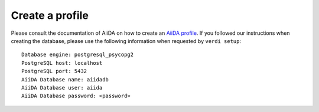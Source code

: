 .. _profile:

================
Create a profile
================

Please consult the documentation of AiiDA on how to create an `AiiDA profile`_. If you followed our instructions when creating the
database, please use the following information when requested by ``verdi setup``::

  Database engine: postgresql_psycopg2
  PostgreSQL host: localhost
  PostgreSQL port: 5432
  AiiDA Database name: aiidadb
  AiiDA Database user: aiida
  AiiDA Database password: <password>

.. _AiiDA profile: https://aiida-core.readthedocs.io/en/latest/install/installation.html#setup-instructions
